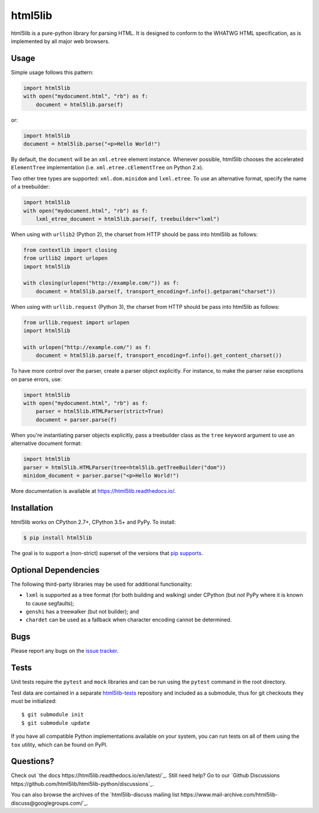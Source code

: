 html5lib
========

.. image:: https://github.com/html5lib/html5lib-python/actions/workflows/python-tox.yml/badge.svg
    :target: https://github.com/html5lib/html5lib-python/actions/workflows/python-tox.yml

html5lib is a pure-python library for parsing HTML. It is designed to
conform to the WHATWG HTML specification, as is implemented by all major
web browsers.


Usage
-----

Simple usage follows this pattern:

.. code-block:: python

  import html5lib
  with open("mydocument.html", "rb") as f:
      document = html5lib.parse(f)

or:

.. code-block:: python

  import html5lib
  document = html5lib.parse("<p>Hello World!")

By default, the ``document`` will be an ``xml.etree`` element instance.
Whenever possible, html5lib chooses the accelerated ``ElementTree``
implementation (i.e. ``xml.etree.cElementTree`` on Python 2.x).

Two other tree types are supported: ``xml.dom.minidom`` and
``lxml.etree``. To use an alternative format, specify the name of
a treebuilder:

.. code-block:: python

  import html5lib
  with open("mydocument.html", "rb") as f:
      lxml_etree_document = html5lib.parse(f, treebuilder="lxml")

When using with ``urllib2`` (Python 2), the charset from HTTP should be
pass into html5lib as follows:

.. code-block:: python

  from contextlib import closing
  from urllib2 import urlopen
  import html5lib

  with closing(urlopen("http://example.com/")) as f:
      document = html5lib.parse(f, transport_encoding=f.info().getparam("charset"))

When using with ``urllib.request`` (Python 3), the charset from HTTP
should be pass into html5lib as follows:

.. code-block:: python

  from urllib.request import urlopen
  import html5lib

  with urlopen("http://example.com/") as f:
      document = html5lib.parse(f, transport_encoding=f.info().get_content_charset())

To have more control over the parser, create a parser object explicitly.
For instance, to make the parser raise exceptions on parse errors, use:

.. code-block:: python

  import html5lib
  with open("mydocument.html", "rb") as f:
      parser = html5lib.HTMLParser(strict=True)
      document = parser.parse(f)

When you're instantiating parser objects explicitly, pass a treebuilder
class as the ``tree`` keyword argument to use an alternative document
format:

.. code-block:: python

  import html5lib
  parser = html5lib.HTMLParser(tree=html5lib.getTreeBuilder("dom"))
  minidom_document = parser.parse("<p>Hello World!")

More documentation is available at https://html5lib.readthedocs.io/.


Installation
------------

html5lib works on CPython 2.7+, CPython 3.5+ and PyPy. To install:

.. code-block:: bash

    $ pip install html5lib

The goal is to support a (non-strict) superset of the versions that `pip
supports
<https://pip.pypa.io/en/stable/installing/#python-and-os-compatibility>`_.

Optional Dependencies
---------------------

The following third-party libraries may be used for additional
functionality:

- ``lxml`` is supported as a tree format (for both building and
  walking) under CPython (but *not* PyPy where it is known to cause
  segfaults);

- ``genshi`` has a treewalker (but not builder); and

- ``chardet`` can be used as a fallback when character encoding cannot
  be determined.


Bugs
----

Please report any bugs on the `issue tracker
<https://github.com/html5lib/html5lib-python/issues>`_.


Tests
-----

Unit tests require the ``pytest`` and ``mock`` libraries and can be
run using the ``pytest`` command in the root directory.

Test data are contained in a separate `html5lib-tests
<https://github.com/html5lib/html5lib-tests>`_ repository and included
as a submodule, thus for git checkouts they must be initialized::

  $ git submodule init
  $ git submodule update

If you have all compatible Python implementations available on your
system, you can run tests on all of them using the ``tox`` utility,
which can be found on PyPI.


Questions?
----------

Check out `the docs https://html5lib.readthedocs.io/en/latest/`_. Still
need help? Go to our `Github Discussions
https://github.com/html5lib/html5lib-python/discussions`_.

You can also browse the archives of the `html5lib-discuss mailing list 
https://www.mail-archive.com/html5lib-discuss@googlegroups.com/`_.
